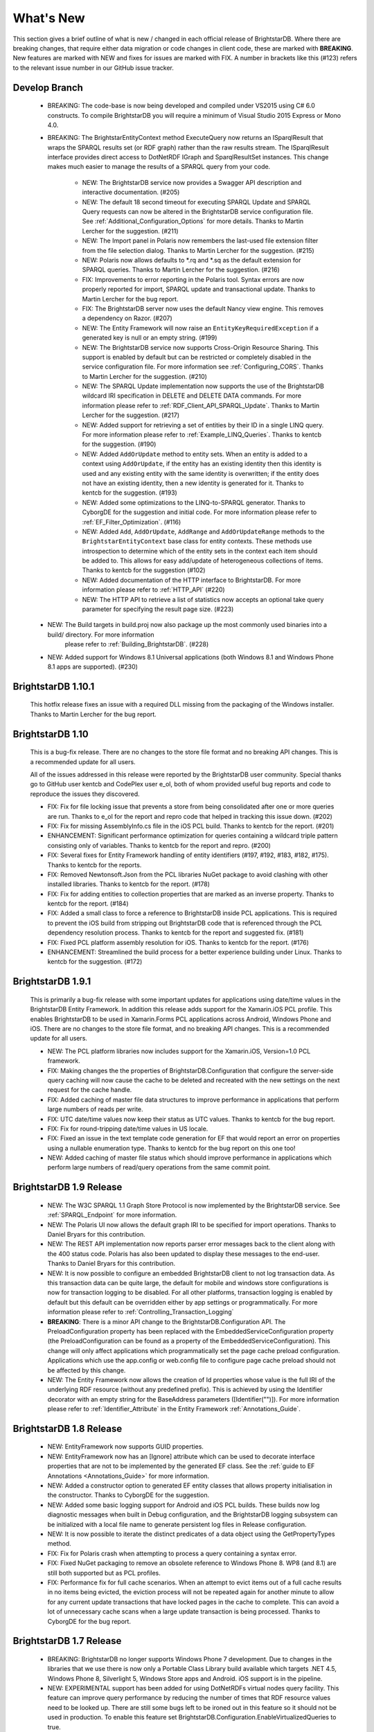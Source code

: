 ﻿
.. _Whats_New:

############
 What's New
############

.. _System.ComponentModel.INotifyPropertyChanged: http://msdn.microsoft.com/en-us/library/system.componentmodel.inotifypropertychanged%28v=vs.100%29.aspx
.. _System.Collections.Specialized.INotifyCollectionChanged: http://msdn.microsoft.com/en-us/library/system.collections.specialized.inotifycollectionchanged%28v=vs.100%29.aspx


This section gives a brief outline of what is new / changed in each official release of BrightstarDB. Where there are breaking changes, that require 
either data migration or code changes in client code, these are marked with **BREAKING**. New features are marked with NEW and fixes for issues are 
marked with FIX. A number in brackets like this (#123) refers to the relevant issue number in our GitHub issue tracker.

****************************
 Develop Branch
****************************

    - BREAKING: The code-base is now being developed and compiled under VS2015 using C# 6.0 constructs.
      To compile BrightstarDB you will require a minimum of Visual Studio 2015 Express or Mono 4.0.
      
    - BREAKING: The BrightstarEntityContext method ExecuteQuery now returns an ISparqlResult that
      wraps the SPARQL results set (or RDF graph) rather than the raw results stream. 
      The ISparqlResult interface provides direct access to DotNetRDF IGraph and SparqlResultSet instances.
      This change makes much easier to manage the results of a SPARQL query from your code.

	- NEW: The BrightstarDB service now provides a Swagger API description and interactive documentation. (#205)
	
	- NEW: The default 18 second timeout for executing SPARQL Update and SPARQL Query requests can now be 
	  altered in the BrightstarDB service configuration file. See :ref:`Additional_Configuration_Options`
	  for more details. Thanks to Martin Lercher for the suggestion. (#211)

	- NEW: The Import panel in Polaris now remembers the last-used file extension filter from the file selection
	  dialog. Thanks to Martin Lercher for the suggestion. (#215)
		   
	- NEW: Polaris now allows defaults to \*.rq and \*.sq as the default extension for SPARQL queries.
	  Thanks to Martin Lercher for the suggestion. (#216)
	  
	- FIX: Improvements to error reporting in the Polaris tool. Syntax errors are now properly reported for 
	  import, SPARQL update and transactional update. Thanks to Martin Lercher for the bug report.
		   
	- FIX: The BrightstarDB server now uses the default Nancy view engine. This removes a dependency on Razor. (#207)

	- NEW: The Entity Framework will now raise an ``EntityKeyRequiredException`` if a generated key is null or an empty string. (#199)
	
	- NEW: The BrightstarDB service now supports Cross-Origin Resource Sharing. This support is enabled
	  by default but can be restricted or completely disabled in the service configuration file.
	  For more information see :ref:`Configuring_CORS`. Thanks to Martin Lercher for the suggestion. (#210)
	  
	- NEW: The SPARQL Update implementation now supports the use of the BrightstarDB wildcard IRI specification
	  in DELETE and DELETE DATA commands. For more information please refer to :ref:`RDF_Client_API_SPARQL_Update`. 
	  Thanks to Martin Lercher for the suggestion. (#217)
	  
	- NEW: Added support for retrieving a set of entities by their ID in a single LINQ query. For more information
	  please refer to :ref:`Example_LINQ_Queries`. Thanks to kentcb for the suggestion. (#190)
	  
	- NEW: Added ``AddOrUpdate`` method to entity sets. When an entity is added to a context using ``AddOrUpdate``,
	  if the entity has an existing identity then this identity is used and any existing entity with the same
	  identity is overwritten; if the entity does not have an existing identity, then a new identity is generated
	  for it. Thanks to kentcb for the suggestion. (#193)
      
	- NEW: Added some optimizations to the LINQ-to-SPARQL generator. Thanks to CyborgDE for the suggestion and initial code.
	  For more information please refer to :ref:`EF_Filter_Optimization`. (#116)
	  
	- NEW: Added ``Add``, ``AddOrUpdate``, ``AddRange`` and ``AddOrUpdateRange`` methods to the ``BrightstarEntityContext``	
	  base class for entity contexts. These methods use introspection to determine which of the entity sets in the context each 
	  item should be added to. This allows for easy add/update of heterogeneous collections of items. 
	  Thanks to kentcb for the suggestion (#102)
	  
	- NEW: Added documentation of the HTTP interface to BrightstarDB. For more information please refer to :ref:`HTTP_API` (#220)
	
	- NEW: The HTTP API to retrieve a list of statistics now accepts an optional take query parameter for specifying the result page size. (#223)
    
    - NEW: The Build targets in build.proj now also package up the most commonly used binaries into a build/ directory. For more information
        please refer to :ref:`Building_BrightstarDB`. (#228)
	  
    - NEW: Added support for Windows 8.1 Universal applications (both Windows 8.1 and Windows Phone 8.1 apps are supported). (#230)
    

****************************
 BrightstarDB 1.10.1
****************************

    This hotfix release fixes an issue with a required DLL missing from the packaging of the Windows installer.
    Thanks to Martin Lercher for the bug report.
    
****************************
 BrightstarDB 1.10
****************************

    This is a bug-fix release. There are no changes to the store file format and no breaking API changes.
    This is a recommended update for all users.
    
    All of the issues addressed in this release were reported by the BrightstarDB user community.
    Special thanks go to GitHub user kentcb and CodePlex user e_ol, both of whom provided 
    useful bug reports and code to reproduce the issues they discovered.
    
    
    - FIX: Fix for file locking issue that prevents a store from being consolidated after one or more queries are run.
      Thanks to e_ol for the report and repro code that helped in tracking this issue down. (#202)
    
    - FIX: Fix for missing AssemblyInfo.cs file in the iOS PCL build. Thanks to kentcb for the report. (#201)
    
    - ENHANCEMENT: Significant performance optimization for queries containing a wildcard triple pattern 
      consisting only of variables. Thanks to kentcb for the report and repro. (#200)
    
    - FIX: Several fixes for Entity Framework handling of entity identifiers (#197, #192, #183, #182, #175).
      Thanks to kentcb for the reports.
           
    - FIX: Removed Newtonsoft.Json from the PCL libraries NuGet package to avoid clashing with other installed
      libraries. Thanks to kentcb for the report. (#178)
           
    - FIX: Fix for adding entities to collection properties that are marked as an inverse property. 
      Thanks to kentcb for the report. (#184)
           
    - FIX: Added a small class to force a reference to BrightstarDB inside PCL applications. This is required
      to prevent the iOS build from stripping out BrightstarDB code that is referenced through the PCL
      dependency resolution process. Thanks to kentcb for the report and suggested fix. (#181)
           
    - FIX: Fixed PCL platform assembly resolution for iOS. Thanks to kentcb for the report. (#176)
    
    - ENHANCEMENT: Streamlined the build process for a better experience building under Linux. 
      Thanks to kentcb for the suggestion. (#172)
    
****************************
 BrightstarDB 1.9.1
****************************

    This is primarily a bug-fix release with some important updates for applications using date/time values in the BrightstarDB Entity Framework.
    In addition this release adds support for the Xamarin.iOS PCL profile. This enables BrightstarDB to be used in Xamarin.Forms PCL applications 
    across Android, Windows Phone and iOS. There are no changes to the store file format, and no breaking API changes. This is a recommended update 
    for all users.

    - NEW: The PCL platform libraries now includes support for the Xamarin.iOS, Version=1.0 PCL framework. 

    - FIX: Making changes the the properties of BrightstarDB.Configuration that configure the server-side query caching will now cause the cache to be
      deleted and recreated with the new settings on the next request for the cache handle.
    
    - FIX: Added caching of master file data structures to improve performance in applications that perform large numbers of reads per write.
    
    - FIX: UTC date/time values now keep their status as UTC values. Thanks to kentcb for the bug report.
    
    - FIX: Fix for round-tripping date/time values in US locale.
    
    - FIX: Fixed an issue in the text template code generation for EF that would report an error on properties using a nullable enumeration type.
      Thanks to kentcb for the bug report on this one too!
    
    - NEW: Added caching of master file status which should improve performance in applications which perform large numbers of read/query operations
      from the same commit point.
          
           
****************************
 BrightstarDB 1.9 Release
****************************

    - NEW: The W3C SPARQL 1.1 Graph Store Protocol is now implemented by the BrightstarDB service. See :ref:`SPARQL_Endpoint` for more information.
    
    - NEW: The Polaris UI now allows the default graph IRI to be specified for import operations. Thanks to Daniel Bryars for this contribution.
    
    - NEW: The REST API implementation now reports parser error messages back to the client along with the 400 status code. Polaris has also been
      updated to display these messages to the end-user. Thanks to Daniel Bryars for this contribution.
           
    - NEW: It is now possible to configure an embedded BrightstarDB client to not log transaction data. As this transaction data can be quite large,
      the default for mobile and windows store configurations is now for transaction logging to be disabled. For all other platforms, transaction
      logging is enabled by default but this default can be overridden either by app settings or programmatically. For more information please
      refer to :ref:`Controlling_Transaction_Logging`
           
    - **BREAKING**: There is a minor API change to the BrightstarDB.Configuration API. The PreloadConfiguration property has been replaced with the
      EmbeddedServiceConfiguration property (the PreloadConfiguration can be found as a property of the EmbeddedServiceConfiguration). This 
      change will only affect applications which programmatically set the page cache preload configuration. Applications which use the app.config
      or web.config file to configure page cache preload should not be affected by this change.
           
    - NEW: The Entity Framework now allows the creation of Id properties whose value is the full IRI of the underlying RDF resource (without any
      predefined prefix). This is achieved by using the Identifier decorator with an empty string for the BaseAddress parameters ([Identifier("")]).
      For more information please refer to :ref:`Identifier_Attribute` in the Entity Framework :ref:`Annotations_Guide`.
    
****************************
 BrightstarDB 1.8 Release
****************************

    - NEW: EntityFramework now supports GUID properties.
    
    - NEW: EntityFramework now has an [Ignore] attribute which can be used to decorate interface properties
      that are not to be implemented by the generated EF class. See the :ref:`guide to EF Annotations <Annotations_Guide>` for
      more information.
           
    - NEW: Added a constructor option to generated EF entity classes that allows property initialisation in the constructor. Thanks to CyborgDE for
      the suggestion.
        
    - NEW: Added some basic logging support for Android and iOS PCL builds. These builds now log diagnostic messages when built in Debug configuration,
      and the BrightstarDB logging subsystem can be initialized with a local file name to generate persistent log files in Release configuration.
           
    - NEW: It is now possible to iterate the distinct predicates of a data object using the GetPropertyTypes method.
    
    - FIX: Fix for Polaris crash when attempting to process a query containing a syntax error.
    
    - FIX: Fixed NuGet packaging to remove an obsolete reference to Windows Phone 8. WP8 (and 8.1) are still both supported but as PCL profiles.
    
    - FIX: Performance fix for full cache scenarios. When an attempt to evict items out of a full cache results in no items being evicted, the eviction
      process will not be repeated again for another minute to allow for any current update transactions that have locked pages in the cache to complete.
      This can avoid a lot of unnecessary cache scans when a large update transaction is being processed. Thanks to CyborgDE for the bug report.
           

****************************
 BrightstarDB 1.7 Release
****************************

    - BREAKING: BrightstarDB no longer supports Windows Phone 7 development. Due to changes in the
      libraries that we use there is now only a Portable Class Library build available 
      which targets .NET 4.5, Windows Phone 8, Silverlight 5, Windows Store apps and
      Android. iOS support is in the pipeline.
                
    - NEW: EXPERIMENTAL support has been added for using DotNetRDFs virtual nodes query facility.
      This feature can improve query performance by reducing the number of times that RDF
      resource values need to be looked up. There are still some bugs left to be ironed out
      in this feature so it should not be used in production. To enable this feature set
      BrightstarDB.Configuration.EnableVirtualizedQueries to true.
           
    - NEW: Added support for non-existence preconditions on transactional updates. This precondition
      fails if one or more of the specified triples already exists in the store prior to executing
      the update. See :ref:`RDF_Transactional_Update`.
    
    - NEW: Added support for generated and composite keys for entities. See :ref:`Key_Properties_In_EF`.
      This includes a new type-based unique constraint check for entities with generated or composite keys.

    - NEW: RDF/XML is now supported as an export format.
    
    - NEW: It is now possible to retrieve an IEntitySet from the Entity Framework context using the EntitySet<T>()
      method on the context object. Thanks to NZ_Dig for the contribution.
           
    - FIX: Fixed the way that the BrightstarDB Entity Framework handles the case where the same RDF property has
      a domain or range of multiple classes. The collections provided by Entity Framework now filter to 
      exclude resources which are not of the expected type rather than trying to coerce the resources into
      the expected type. This leads to more consistent OO behaviour. Thanks to NZ_Dig for the bug report.
           
    - FIX: Added guard statements to PCL implementation of ConcurrentQueue<T> to avoid InvalidOperationExceptions
      being raised and then immediately handled in the case of an empty queue being accessed.
           
    - FIX: Major overhaul of the BinaryFilePageStore (the basis of the rewrite store type). This fixes a number of
      issues found under the PCL build and also introduces support for background writing of page updates
      to improve update performance. Thanks to CyborgDE for the bug report.
           
    - FIX: Replaced polling loop with proper synchronized handling of job status changes in the embedded store
      implementation. Thanks to CyborgDE for the fix.
    
    - FIX: A number of fixes to the JS used in the browser interface to the BrightstarDB server.
    
    - FIX: Reinstated logging for the BrightstarDB service.
    
    - FIX: Removed dependency on external System.Threading.Tasks DLL
    
    - NEW: Jobs are now given a default name if one is not specified when they are created.
    
    
***************************
 BrightstarDB 1.6.2 Release
***************************

  - FIX: Fixed an error in the LRU cache implementation that could corrupt the cache during import / update operations.
    Thanks to pcoppney for the bug report.
         
  - FIX: Fixed version number specified in the setup bootstrapper and reported when looking at the installed programs under Windows.

***************************
 BrightstarDB 1.6.1 Release
***************************

  - FIX: Restored default logging configuration for BrightstarDB service
  
  - FIX: Fix for wildcard delete patterns in a transaction processed against a SPARQL endpoint.
    Thanks to feugen24 for the bug report and suggested fix.
  
  - FIX: SPARQL endpoint connection strings now default the store name to "sparql". Thanks to 
    feugen24 for raising the bug report.
         
  - FIX: Fixed sample projects included in the MSI installer. Thanks to aleblanc70 for the bug report.
  
  - NEW: Added platform-specific default configuration settings and removed dependency on 
    third-party System.Threading.Tasks.dll from Windows Phone build.
         
*************************
 BrightstarDB 1.6 Release
*************************

  - NEW: Added experimental support for Android.
  
  - NEW: Jobs created through the API can now be assigned a user-defined title string, this will be displayed / returned 
    when the jobs are listed.

  - NEW: Entity Framework internals allow better constructor injection of configuration parameters.

  - NEW: Entity Framework will now "eagerly" load the triples for entities returned by a LINQ query in a wider number of 
    circumstances, including paged and sorted LINQ queries.

  - NEW: Added a utility class to the API for retrieving the namespace prefix declarations used by entity classes and 
    formatting them for custom SPARQL queries or Turtle files.

  - NEW: Export job now has an additional optional parameter to specify the export format. Currently only NTriples and NQuads 
    are supported but this will be extended to support other export syntaxes in future releases.

  - NEW: Added support to the BrightstarDB server for using ASP.NET membership and role providers to secure access to the server 
    and its stores. For more information please refer to the section :ref:`Configuration_Authentication`.
         
  - **BREAKING**: The connection string syntax for connections to generic SPARQL endpoints and to other RDF stores via dotNetRDF
    has been changed. Please refer to the section :ref:`Connection_Strings` for more information.
  
  - FIX: Fix for bug in reading back through multiple entries in the store statistics log.

  - FIX: Fixed the New Job form in the browser interface for the BrightstarDB server so that it properly resets on page load.

  - FIX: Fixed the New Job form to allow Import and Export jobs to be created without requiring a Graph URI.

  - FIX: Fix for concurrency bug in Background Page Writer - with thanks to Michael Schulte for the bug report and suggested fix.

  
****************************
 BrightstarDB 1.5.3 Release
****************************
  - FIX: Fixes a packaging issue with the Polaris tool in the 1.5.2 release.
  
****************************
 BrightstarDB 1.5.2 Release
****************************

  - FIX: Fixed a regression bug in the SPARQL query template for the browser interface to the BrightstarDB server.
  
  - FIX: Added missing sizing parameters to the SPARQL results text box in the browser interface.
  
  - FIX: Fixed browser interface for SPARQL queries to not report an error when the form is initially loaded.

****************************
 BrightstarDB 1.5.1 Release
****************************
  - FIX: Fixed the default connection string used in the NerdDinner sample.
  
  - NEW: Installer now supports installing the VS extensions into VS2013 Professional edition and above.
  
  - NEW: Overhaul of the SPARQL query APIs to allow the specification of both SPARQL results format and RDF graph format. This
    allows RDF formats other than RDF/XML to be returned by CONSTRUCT and DESCRIBE queries. For more information please refer to
    :ref:`RDF_Client_API_SPARQL`
    
  - NEW: Added an override for GetJobInfo to list the jobs recently queued or executed for a store. Refer to :ref:`Admin_API_Jobs` for
    more information.
  
****************************
 BrightstarDB 1.5 Release
****************************

  - **BREAKING** : The WCF server has been replaced with an HTTP server with a full RESTful API. Connection strings of type ``http``, ``tcp`` and ``namedpipe`` are 
    no longer supported and should be replaced with a connection string of type ``rest`` to connect to the HTTP server. The new HTTP server can be run under IIS
    or as a Windows Service and the distribution includes both of these configuration options. For more information please refer to :ref:`Running_BrightstarDB`.
    The configuration for the server has also been changed to enable more complex configuration options. The new configuration structure is detailed in 
    :ref:`Running_BrightstarDB`. 
    Please note when upgrading from a previous release of BrightstarDB you may have to manually edit the server configuration file
    as an existing configuration file cannot be overwritten if it was locally modified.
    
  - **BREAKING**: The SDShare server has been removed from the BrightstarDB package. This component is now managed in a separate Github repository (https://github.com/BrightstarDB/SDShare)
  
  - **BREAKING**: RDF literal values without an explicit datatype are now exposed through the Data Objects and Entity Framework APIs as instances of the type ``BrightstarDB.Rdf.PlainLiteral``
    rather than as ``System.String``. This change has been made to better enable the APIs to deal with RDF literals with language tags. This update allows both dynamic objects and
    Entity Framework interfaces to have properties typed as ``BrightstarDB.Rdf.PlainLiteral`` (or an ``ICollection<BrightstarDB.Rdf.PlainLiteral>``). The LINQ to SPARQL implementation
    has also been updated to support this type. However, this change may be **BREAKING** for some uses of the API. In particular when using either the dynamic objects API or
    the SPARQL results set ``XElement`` extension methods, the object returned for an RDF plain literal result will now be a ``BrightstarDB.Rdf.PlainLiteral`` instance rather
    than a string. The fix for this breaking change is to call ``.ToString()`` on the ``PlainLiteral`` instance. e.g::
        
            // This comparison will always return false as the object returned by 
            // GetColumnValue is a BrightstarDB.Rdf.PlainLiteral
            bool isFoo = resultRow.GetColumnValue("o").Equals("foo");
            
            // To fix this breaking change insert .ToString() like this:
            bool isActuallyFoo = resultRow.GetColumn("o").ToString().Equals("foo");
            
            // Or for a more explicit comparison
            bool isLiteralFoo = resultRow.GetColumn("o").Equals(new PlainLiteral("foo"));
        
  - NEW: Job information now includes date/time when the job was queued, started processing and completed processing.
  
  - NEW: BrightstarDB installer now includes both 32-bit and 64-bit versions and will install into ``C:\Program Files\`` on 64-bit platforms.
  
  - NEW: Added shell scripts for building BrightstarDB under mono.
  
  - NEW: BrightstarDB Entity Framework and Data Objects APIs can now connect to stores other than BrightstarDB. 
    This includes the ability to use the Entity Framework and DataObjects APIs with generic SPARQL 1.1 Query and 
    Update endpoints, as well as the ability to use these APIs with other stores supported by DotNetRDF. 
    For more information please refer to :ref:`Other_Stores`
  
  - FIX: Fixed incorrect handling of \\ escape sequences in the N-Triples and N-Quads parsers.
  
  - FIX: BrightstarDB now uses NuGet to provide the DotNetRDF library rather than using a local copy of the assemblies.

****************************
 BrightstarDB 1.4 Release
****************************

  - NEW: Stores can now extract and persist basic triple count statistics. See :ref:`Admin_Stats` for more information.
  
  - NEW: Stores can now be cloned into a new snapshot store. For stores using the append-only storage mechanism, a snapshot can be created from any previous commit point. See :ref:`Admin_Snapshots` for more information
  
  - NEW: Added support for System.Uri typed properties in Entity Framework. Thanks to github user jhashemi for the suggestion.
  
  - NEW: Portable class library build. Refer to :ref:`Developing_Portable_Apps` for more information.
  
  - NEW: Dynamic objects and Entity Framework APIs now support named graphs.
  
  - FIX: Reduced memory usage for BTree's by half.
  
  - FIX: Fixed a memory leak in the page cache code that prevented expired pages from being released to the garbage collector.
  
  - FIX: Fixed the resource ID and resource caches to support a (configurable) limit on the number of entries cached.
  
  - FIX: Fixed error in deleting an entity from the same entity framework context in which it was originally created. Thanks to github user cmerat for the report.
  
  - FIX: Fixed EntityFramework code to clean up InverseProperty collections correctly. Thanks to BrightstarDB user Alan for the bug report.
  
  - FIX: Fixed EntityFramework text template code for matching class names in generic collection properties. Thanks to github user Xsan-21 for the bug report.
  
  - FIX: Fix for Polaris hanging when trying to process a GZipped NTriples file.
  
*************************
 BrightstarDB 1.3 Release
*************************

  - NEW: First official open source release. All documentation and examples updated to remove references to commercial licensing and license protection code. Build updated to remove dependencies on third-party commercial tools

  - NEW: The ExecuteTransaction method now supports specifying a target graph.
  
  - NEW: The ExecuteQuery Method now supports specifying the default graph of the SPARQL dataset.
  
  - FIX: Disabled profiling code that was eating up significant amounts of memory during long running imports. Profiling can now be enabled globally by calling Logging.EnableProfiling(true);
  
*************************
 BrightstarDB 1.2 Release
*************************

  - NEW: Collection properties on entities now support compiling LINQ queries to SPARQL. This can be achieved by using the AsQueryable() method on the collection. e.g. myEntity.RelatedItems.AsQueryable()....// LINQ query follows

  - NEW: Interface and property annotations are now copied from the entity interface to the entity class by the code generator. This applies only to annotations that are not in the BrightstarDB namespace. For interface annotations, only those annotations that are also applicable to classes can be copied through to the generated class. For more information please refer to the section :ref:`Annotations <Annotations_Guide>` in the :ref:`Entity Framework <Entity_Framework>` API documentation.

  - NEW: BrightstarDB now supports XML, JSON, CSV and TSV (tab-separated values) as SPARQL reults formats. You can specify the format you want using the optional SparqlResultsFormat parameter on the ExecuteQuery methods. The SPARQL service samples has been updated to select the appropriate results format depending on the requested content type.

  - NEW: BrightstarDB generated entity classes now implement the `System.ComponentModel.INotifyPropertyChanged`_ interface and fire a notification event any time a property with a single value is modified. All collections exposed by the generated classes now implement the `System.Collections.Specialized.INotifyCollectionChanged`_ interface and fire a notification when an item is added to or removed from the collection or when the collection is reset. For more information please refer to the section :ref:`INotifyPropertyChanged and INotifyCollectionChanged Support <Local_Change_Tracking>`.

  
*************************
 BrightstarDB 1.1 Release
*************************

  - FIX: Entity Framework code generation now supports multiple levels of inheritance on interfaces.

  - NEW: Polaris now supports editing the server connection details

  - NEW: Installer now adds the BrightstarDB item templates for EntityContext and Entity to VS2012 Professional and above. VS2010 and VS2010 Express are also still supported. Please note that VS2012 Express editions are not supported at this time.

  
*************************
 BrightstarDB 1.0 Release
*************************

  - NEW: Added support for executing SPARQL Update commands to :ref:`Polaris <Using_Polaris>`

  - FIX: A few minor bug fixes

  
***********************************
 BrightstarDB 1.0 Release Candidate
***********************************

This release introduces a BREAKING file format change. If you are upgrading from a previous version of BrightstarDB and you wish to retain the data in a store, you should export all data from that store before performing the upgrade and then after the upgrade delete and recreate the store and import the exported data.

  - BREAKING: Store file format is significantly different from previous versions - please read the warning information above carefully BEFORE upgrading.

  - NEW: Store now supports a file format that reduces index file growth rate


*************************************
 BrightstarDB 1.0 Public Beta Refresh
*************************************

This release introduces some BREAKING API changes (but data store format is unaffected, so only your code needs to be modified). If you are upgrading from a previous release, please read the following carefully - in particular note the BREAKING changes that are introduced in this release.

  - BREAKING: All API namespaces have now changed from NetworkedPlanet.Brightstar.* to BrightstarDB.*. Custom code will require modification and recompilation

  - BREAKING: The only DLL now required for the .NET 4.0 SDK is BrightstarDB.dll.

  - BREAKING: Entity sets exposed by the generated Entity Framework context class are now typed by the implementation class rather than the entity interface class. Code written on top of the Entity Framework will need to be refactored to use the interface rather than the concrete class or to cast the return values to the concrete class where necessary. Note, this reverses the change made in the Public Beta release. 

  - BREAKING: The default installation directory and by extension the default data store directory has changed from C:\Program Files (x86)\NetworkedPlanet\Brightstar to C:\Program Files (x86)\BrightstarDB. If using the default data directory path, after upgrading you should manually copy the contents of C:\Program Files(x86)\NetworkedPlanet\Brightstar\Data to C:\Program Files (x86)\BrightstarDB\Data.

  - NEW: Added support for binding BrightstarDB data objects to .NET dynamic objects. For more information please refer to the section :ref:`Dynamic API <Dynamic_API>`.

  - NEW: Added an optional SPARQL endpoint implementation that runs in IIS allowing BrightstarDB to be exposed as a SPARQL 1.1 endpoint. For more information please refer to the :ref:`SPARQL Endpoint <SPARQL_Endpoint>` section of the documentation.

  - NEW: The BrightstarService service executable now supports specifying the base directory, HTTP and TCP ports and named pipe that the service listens on as command-line parameters

  - NEW: The BrightstarDB API has been extended to add support for importing / exporting named graphs and for executing a transaction against a named graph.

  - NEW: Added support for SPARQL 1.1

  - NEW: Added support for SPARQL UPDATE

  - NEW: SPARQL support now includes support for querying named graphs.

  - NEW: EntityFramework now supports the use of enum property types (including Flags and Nullable enum types)

  - NEW: EntityFramework now surfaces an event that is invoked immediately before changes are saved to the store. For more information please see the section :ref:`SavingChanges Event <SavingChanges_Event>`.

  - FIX: The XML Schema "date" datatype (``http://www.w3.org/2001/XMLSchema#date``) is now recognized and mapped to a System.DateTime value by EntityFramework.

  - NEW: Added support for the LINQ .All() filter operator.

  - FIX: The WCF service mode for the BrightstarDB service now supports concurrent requests.

  - FIX: Several bug fixes for LINQ to SPARQL query generation

  - NEW: BrightstarDB now supports import of a number of additional RDF syntaxes as documented in the section :ref:`Supported RDF Syntaxes <Supported_RDF_Syntaxes>`.




*************************
 BrightstarDB Public Beta
*************************


  - FIX: Several performance fixes and the introduction of configurable client and server-side caching have significantly improved the speed of SPARQL and LINQ queries. For information about configuring caching please refer to the section :ref:`Caching <Caching>`.

  - NEW: BrightstarDB Entity Framework now adds support for creating an OData provider. For more information please see the :ref:`OData <OData>` section of the :ref:`Entity Framework <Entity_Framework>` API documentation.

  - NEW: LINQ-to-SPARQL now has support for a number of additional String functions. For details please refer to the section :ref:`LINQ Restrictions <LINQ_Restrictions>`.

  - NEW: Optimistic locking support has been added to the :ref:`Data Object Layer <Optimistic_Locking_in_DOL>` and :ref:`Entity Framework <Optimistic_Locking_in_EF>`.

  - BREAKING: Entity sets exposed by the generated Entity Framework context class are now typed by the entity interface rather than the generated implementation class. Code written on top of the Entity Framework will need to be refactored to use the interface rather than the concrete class or to cast the return values to the concrete class where necessary.

  - NEW: Logging is now performed through the standard .NET tracing framework, removing the dependency on Log4Net. Please refer to the section :ref:`Logging <Logging>` for more information.

  - NEW: Polaris now supports saving SPARQL queries between sessions and configuring commonly used URI prefixes to make it quicker and easier to write SPARQL queries and transactions. These features are documented in the section :ref:`Polaris Management Tool <Using_Polaris>`.




***************************************
 BrightstarDB Developer Preview Refresh
***************************************




  - BREAKING: A number of changes and improvements to data file format means that databases created with the initial Developer Preview cannot be used with the Developer Preview Refresh.

  - NEW: Windows Phone 7.1 support. It is now possible to create applications that target Windows Phone OS 7.1 with BrightstarDB. Databases are portable between the desktop / server and the mobile version of BrightstarDB. 

  - NEW: The :ref:`Data Object Layer <Data_Object_Layer>` is now publicly exposed and documented for developers to use as a mid-point between the low-level RDF Client API and the data-binding provided by the Entity Framework.

  - BREAKING: Replaced the use of Log4Net with standard Microsoft tracing. This provides more easily configurable logging and tracing functionality.

  - NEW: Polaris now provides the ability to view the previous states of a BrightstarDB store, run queries against them, and revert the database to a previous state if required.

  - NEW: Polaris now provides keyboard shortcuts for menu items and a right-click context menu on the store list.

  - FIX: The range of native datatypes supported by the EntityFramework has been greatly expanded.

  - FIX: The scope of LINQ support by EntityFramework is now better documented,

  - NEW: EntityFramework now supports String.StartsWith, String.EndsWith and Regex.IsMatch methods for string filtering in LINQ queries.

  - NEW: BrightstarDB now provides support for conditional update. This functionality is used to provide optimistic locking support for the Data Object Layer and EntityFramework.

  - NEW: NerdDinner sample now includes examples of a .NET MembershipProvider and RoleProvider implemented on BrightstarDB.

  - NEW: EntityFramework now supports properties that are an ICollection<T> of native types such as string, int etc.

  - BREAKING: The GetColumnValue extension method on XDocument now returns a typed object rather than a string whenever the bound variable's datatype is a recognized XML Schema datatype.

  - FIX: EntityFramework now supports inheritance on Entity interfaces.

  - FIX: The service contract for the BrightstarDB WCF service now has a proper URI: http://www.networkedplanet.com/schemas/brightstar.

  - BREAKING: ICommitPointInfo and ITransactionInfo interfaces have been significantly reworked to provide better history information for BrightstarDB stores.

  - FIX: SPARQL results XML document generated by the Brightstar service now escapes all reserved XML characters in the binding values.

  - FIX: Added an optimization for the SPARQL query generated by LINQ expressions that simply retrieve an entity by its identifier.

  - NEW: Added more documentation and samples, especially for Windows Phone 7 applications and the :ref:`Admin APIs <Admin_API>`.

